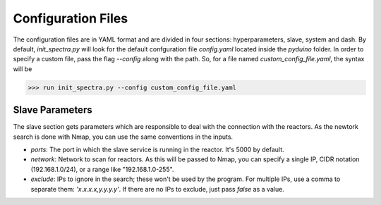 Configuration Files
===================

The configuration files are in YAML format and are divided in four sections: hyperparameters, slave, system and dash. By default, `init_spectra.py` will look for the default confguration file `config.yaml` located inside the `pyduino` folder. In order to specify a custom file, pass the flag `--config` along with the path. So, for a file named `custom_config_file.yaml`, the syntax will be

>>> run init_spectra.py --config custom_config_file.yaml


Slave Parameters
----------------

The slave section gets parameters which are responsible to deal with the connection with the reactors. As the newtork search is done with Nmap, you can use the same conventions in the inputs.

- `ports`: The port in which the slave service is running in the reactor. It's 5000 by default.
- `network`: Network to scan for reactors. As this will be passed to Nmap, you can specify a single IP, CIDR notation (192.168.1.0/24), or a range like "192.168.1.0-255".
- `exclude`: IPs to ignore in the search; these won't be used by the program. For multiple IPs, use a comma to separate them: `'x.x.x.x,y.y.y.y'`. If there are no IPs to exclude, just pass `false` as a value.

